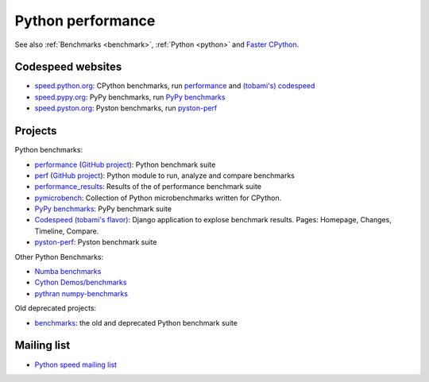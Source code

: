 .. _python-perf:

++++++++++++++++++
Python performance
++++++++++++++++++

See also :ref:`Benchmarks <benchmark>`, :ref:`Python <python>`
and `Faster CPython <http://faster-cpython.readthedocs.io/>`_.

Codespeed websites
==================

* `speed.python.org <https://speed.python.org/>`_: CPython benchmarks,
  run `performance <http://pyperformance.readthedocs.io/>`_
  and `(tobami's) codespeed <https://github.com/tobami/codespeed/>`_
* `speed.pypy.org <http://speed.pypy.org/>`_: PyPy benchmarks, run
  `PyPy benchmarks <https://bitbucket.org/pypy/benchmarks>`_
* `speed.pyston.org <http://speed.pyston.org/>`_: Pyston benchmarks,
  run `pyston-perf <https://github.com/dropbox/pyston-perf>`_

Projects
========

Python benchmarks:

* `performance <http://pyperformance.readthedocs.io/>`_
  (`GitHub project <https://github.com/python/performance>`_):
  Python benchmark suite
* `perf <http://perf.readthedocs.io/>`_
  (`GitHub project <https://github.com/haypo/perf>`_):
  Python module to run, analyze and compare benchmarks
* `performance_results <https://github.com/haypo/performance_results>`_:
  Results of the of performance benchmark suite
* `pymicrobench <https://github.com/haypo/pymicrobench>`_: Collection
  of Python microbenchmarks written for CPython.
* `PyPy benchmarks <https://bitbucket.org/pypy/benchmarks>`_: PyPy benchmark
  suite
* `Codespeed (tobami's flavor) <https://github.com/tobami/codespeed/>`_:
  Django application to explose benchmark results. Pages: Homepage, Changes,
  Timeline, Compare.
* `pyston-perf <https://github.com/dropbox/pyston-perf>`_: Pyston benchmark
  suite

Other Python Benchmarks:

* `Numba benchmarks <http://numba.pydata.org/numba-benchmark/>`_
* `Cython Demos/benchmarks
  <https://github.com/cython/cython/tree/master/Demos/benchmarks>`_
* `pythran numpy-benchmarks
  <https://github.com/serge-sans-paille/numpy-benchmarks>`_

Old deprecated projects:

* `benchmarks <https://hg.python.org/benchmarks>`_:
  the old and deprecated Python benchmark suite

Mailing list
============

* `Python speed mailing list
  <https://mail.python.org/mailman/listinfo/speed>`_
